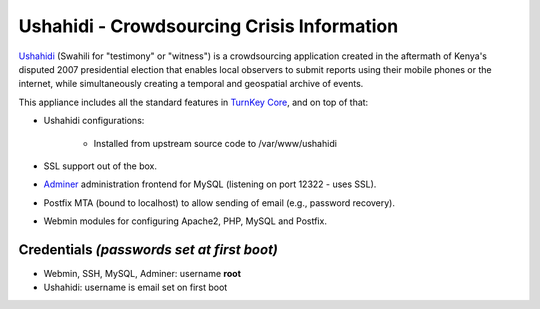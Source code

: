 Ushahidi - Crowdsourcing Crisis Information
===========================================

`Ushahidi`_ (Swahili for "testimony" or "witness") is a crowdsourcing
application created in the aftermath of Kenya's disputed 2007
presidential election that enables local observers to submit reports
using their mobile phones or the internet, while simultaneously creating
a temporal and geospatial archive of events.

This appliance includes all the standard features in `TurnKey Core`_,
and on top of that:

- Ushahidi configurations:
   
   - Installed from upstream source code to /var/www/ushahidi

- SSL support out of the box.
- `Adminer`_ administration frontend for MySQL (listening on port
  12322 - uses SSL).
- Postfix MTA (bound to localhost) to allow sending of email (e.g.,
  password recovery).
- Webmin modules for configuring Apache2, PHP, MySQL and Postfix.

Credentials *(passwords set at first boot)*
-------------------------------------------

-  Webmin, SSH, MySQL, Adminer: username **root**
-  Ushahidi: username is email set on first boot


.. _Ushahidi: http://ushahidi.com/
.. _TurnKey Core: http://www.turnkeylinux.org/core
.. _Adminer: http://www.adminer.org/
